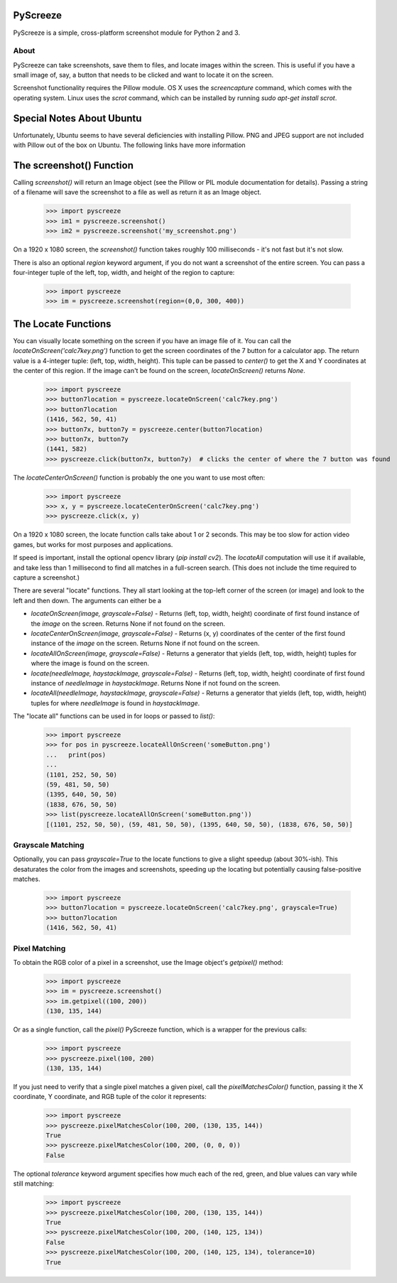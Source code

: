 PyScreeze
=========

PyScreeze is a simple, cross-platform screenshot module for Python 2 and 3.

About
-----

PyScreeze can take screenshots, save them to files, and locate images within the screen. This is useful if you have a small image of, say, a button that needs to be clicked and want to locate it on the screen.

Screenshot functionality requires the Pillow module. OS X uses the `screencapture` command, which comes with the operating system. Linux uses the `scrot` command, which can be installed by running `sudo apt-get install scrot`.

Special Notes About Ubuntu
==========================

Unfortunately, Ubuntu seems to have several deficiencies with installing Pillow. PNG and JPEG support are not included with Pillow out of the box on Ubuntu. The following links have more information

The screenshot() Function
=========================

Calling `screenshot()` will return an Image object (see the Pillow or PIL module documentation for details). Passing a string of a filename will save the screenshot to a file as well as return it as an Image object.

    >>> import pyscreeze
    >>> im1 = pyscreeze.screenshot()
    >>> im2 = pyscreeze.screenshot('my_screenshot.png')

On a 1920 x 1080 screen, the `screenshot()` function takes roughly 100 milliseconds - it's not fast but it's not slow.

There is also an optional `region` keyword argument, if you do not want a screenshot of the entire screen. You can pass a four-integer tuple of the left, top, width, and height of the region to capture:

    >>> import pyscreeze
    >>> im = pyscreeze.screenshot(region=(0,0, 300, 400))

The Locate Functions
====================

You can visually locate something on the screen if you have an image file of it. You can call the `locateOnScreen('calc7key.png')` function to get the screen coordinates of the 7 button for a calculator app. The return value is a 4-integer tuple: (left, top, width, height). This tuple can be passed to `center()` to get the X and Y coordinates at the center of this region. If the image can't be found on the screen, `locateOnScreen()` returns `None`.

    >>> import pyscreeze
    >>> button7location = pyscreeze.locateOnScreen('calc7key.png')
    >>> button7location
    (1416, 562, 50, 41)
    >>> button7x, button7y = pyscreeze.center(button7location)
    >>> button7x, button7y
    (1441, 582)
    >>> pyscreeze.click(button7x, button7y)  # clicks the center of where the 7 button was found

The `locateCenterOnScreen()` function is probably the one you want to use most often:

    >>> import pyscreeze
    >>> x, y = pyscreeze.locateCenterOnScreen('calc7key.png')
    >>> pyscreeze.click(x, y)

On a 1920 x 1080 screen, the locate function calls take about 1 or 2 seconds. This may be too slow for action video games, but works for most purposes and applications.

If speed is important, install the optional opencv library (`pip install cv2`). The `locateAll` computation will use it if available, and take less than 1 millisecond to find all matches in a full-screen search. (This does not include the time required to capture a screenshot.)

There are several "locate" functions. They all start looking at the top-left corner of the screen (or image) and look to the left and then down. The arguments can either be a

- `locateOnScreen(image, grayscale=False)` - Returns (left, top, width, height) coordinate of first found instance of the `image` on the screen. Returns None if not found on the screen.

- `locateCenterOnScreen(image, grayscale=False)` - Returns (x, y) coordinates of the center of the first found instance of the `image` on the screen. Returns None if not found on the screen.

- `locateAllOnScreen(image, grayscale=False)` - Returns a generator that yields (left, top, width, height) tuples for where the image is found on the screen.

- `locate(needleImage, haystackImage, grayscale=False)` - Returns (left, top, width, height) coordinate of first found instance of `needleImage` in `haystackImage`. Returns None if not found on the screen.

- `locateAll(needleImage, haystackImage, grayscale=False)` - Returns a generator that yields (left, top, width, height) tuples for where `needleImage` is found in `haystackImage`.

The "locate all" functions can be used in for loops or passed to `list()`:

    >>> import pyscreeze
    >>> for pos in pyscreeze.locateAllOnScreen('someButton.png')
    ...   print(pos)
    ...
    (1101, 252, 50, 50)
    (59, 481, 50, 50)
    (1395, 640, 50, 50)
    (1838, 676, 50, 50)
    >>> list(pyscreeze.locateAllOnScreen('someButton.png'))
    [(1101, 252, 50, 50), (59, 481, 50, 50), (1395, 640, 50, 50), (1838, 676, 50, 50)]

Grayscale Matching
------------------

Optionally, you can pass `grayscale=True` to the locate functions to give a slight speedup (about 30%-ish). This desaturates the color from the images and screenshots, speeding up the locating but potentially causing false-positive matches.

    >>> import pyscreeze
    >>> button7location = pyscreeze.locateOnScreen('calc7key.png', grayscale=True)
    >>> button7location
    (1416, 562, 50, 41)

Pixel Matching
--------------

To obtain the RGB color of a pixel in a screenshot, use the Image object's `getpixel()` method:

    >>> import pyscreeze
    >>> im = pyscreeze.screenshot()
    >>> im.getpixel((100, 200))
    (130, 135, 144)

Or as a single function, call the `pixel()` PyScreeze function, which is a wrapper for the previous calls:

    >>> import pyscreeze
    >>> pyscreeze.pixel(100, 200)
    (130, 135, 144)

If you just need to verify that a single pixel matches a given pixel, call the `pixelMatchesColor()` function, passing it the X coordinate, Y coordinate, and RGB tuple of the color it represents:

    >>> import pyscreeze
    >>> pyscreeze.pixelMatchesColor(100, 200, (130, 135, 144))
    True
    >>> pyscreeze.pixelMatchesColor(100, 200, (0, 0, 0))
    False

The optional `tolerance` keyword argument specifies how much each of the red, green, and blue values can vary while still matching:

    >>> import pyscreeze
    >>> pyscreeze.pixelMatchesColor(100, 200, (130, 135, 144))
    True
    >>> pyscreeze.pixelMatchesColor(100, 200, (140, 125, 134))
    False
    >>> pyscreeze.pixelMatchesColor(100, 200, (140, 125, 134), tolerance=10)
    True


